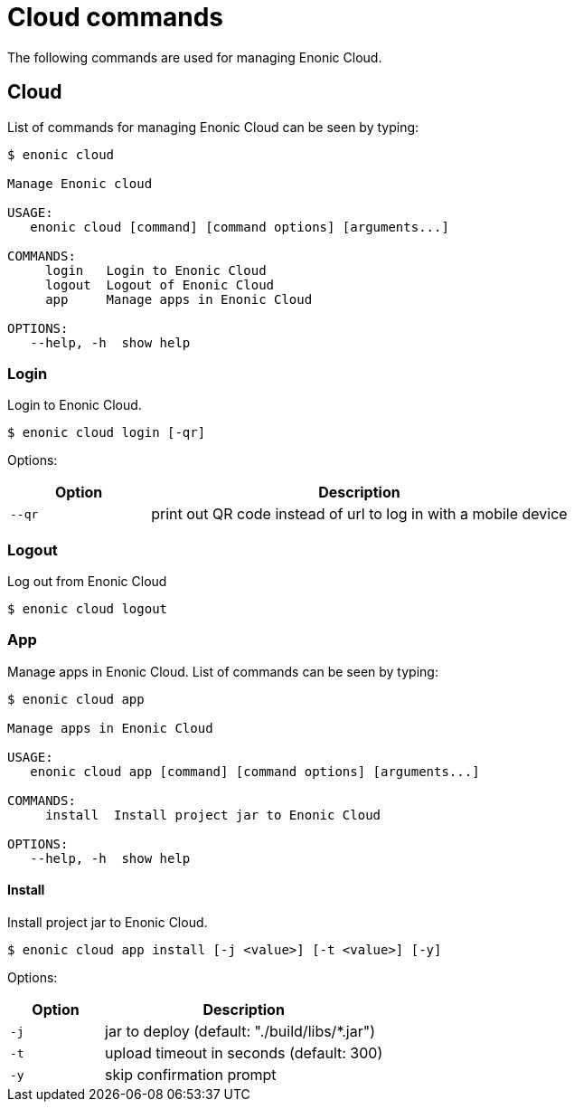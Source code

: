 = Cloud commands

The following commands are used for managing Enonic Cloud.

== Cloud

List of commands for managing Enonic Cloud can be seen by typing:

----
$ enonic cloud

Manage Enonic cloud

USAGE:
   enonic cloud [command] [command options] [arguments...]

COMMANDS:
     login   Login to Enonic Cloud
     logout  Logout of Enonic Cloud
     app     Manage apps in Enonic Cloud

OPTIONS:
   --help, -h  show help
----

=== Login

Login to Enonic Cloud.

 $ enonic cloud login [-qr]

Options:

[cols="1,3",options="header"]
|===
|Option
|Description

|`--qr`
|print out QR code instead of url to log in with a mobile device
|===

=== Logout

Log out from Enonic Cloud

 $ enonic cloud logout

=== App

Manage apps in Enonic Cloud.
List of commands can be seen by typing:

----
$ enonic cloud app

Manage apps in Enonic Cloud

USAGE:
   enonic cloud app [command] [command options] [arguments...]

COMMANDS:
     install  Install project jar to Enonic Cloud

OPTIONS:
   --help, -h  show help
----

==== Install

Install project jar to Enonic Cloud.

 $ enonic cloud app install [-j <value>] [-t <value>] [-y]

Options:

[cols="1,3",options="header"]
|===
|Option
|Description

|`-j`
|jar to deploy (default: "./build/libs/*.jar")

|`-t`
|upload timeout in seconds (default: 300)

|`-y`
|skip confirmation prompt
|===
